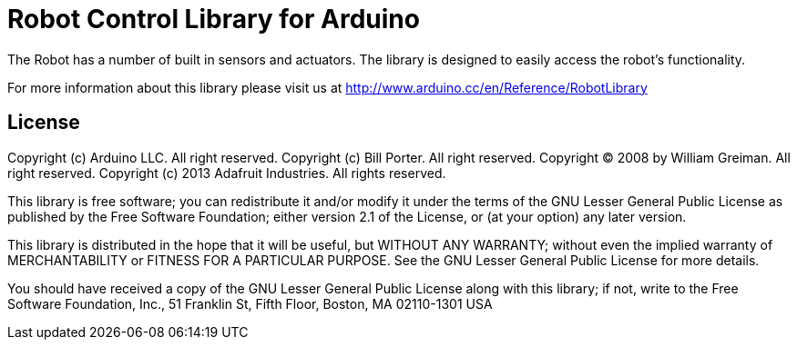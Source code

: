 = Robot Control Library for Arduino =

The Robot has a number of built in sensors and actuators. The library is designed to easily access the robot's functionality.

For more information about this library please visit us at
http://www.arduino.cc/en/Reference/RobotLibrary

== License ==

Copyright (c) Arduino LLC. All right reserved.
Copyright (c) Bill Porter. All right reserved.
Copyright (C) 2008 by William Greiman. All right reserved.
Copyright (c) 2013 Adafruit Industries.  All rights reserved.

This library is free software; you can redistribute it and/or
modify it under the terms of the GNU Lesser General Public
License as published by the Free Software Foundation; either
version 2.1 of the License, or (at your option) any later version.

This library is distributed in the hope that it will be useful,
but WITHOUT ANY WARRANTY; without even the implied warranty of
MERCHANTABILITY or FITNESS FOR A PARTICULAR PURPOSE. See the GNU
Lesser General Public License for more details.

You should have received a copy of the GNU Lesser General Public
License along with this library; if not, write to the Free Software
Foundation, Inc., 51 Franklin St, Fifth Floor, Boston, MA 02110-1301 USA
